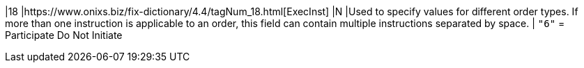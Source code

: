 |18
|https://www.onixs.biz/fix-dictionary/4.4/tagNum_18.html[ExecInst]
|N
|Used to specify values for different order types.
If more than one instruction is applicable to an order, this field can contain multiple instructions separated by space.
|
`"6"` = Participate Do Not Initiate
